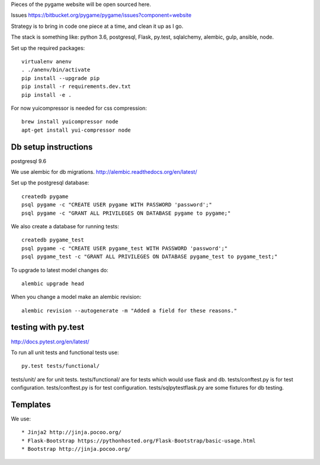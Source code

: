 Pieces of the pygame website will be open sourced here.

Issues https://bitbucket.org/pygame/pygame/issues?component=website

Strategy is to bring in code one piece at a time, and clean it up as I go.

The stack is something like: python 3.6, postgresql, Flask, py.test, sqlalchemy, alembic, gulp, ansible, node.


Set up the required packages::

	virtualenv anenv
	. ./anenv/bin/activate
	pip install --upgrade pip
	pip install -r requirements.dev.txt
	pip install -e .


For now yuicompressor is needed for css compression::

	brew install yuicompressor node
	apt-get install yui-compressor node



Db setup instructions
=====================

postgresql 9.6

We use alembic for db migrations. http://alembic.readthedocs.org/en/latest/


Set up the postgresql database::

	createdb pygame
	psql pygame -c "CREATE USER pygame WITH PASSWORD 'password';"
	psql pygame -c "GRANT ALL PRIVILEGES ON DATABASE pygame to pygame;"

We also create a database for running tests::

	createdb pygame_test
	psql pygame -c "CREATE USER pygame_test WITH PASSWORD 'password';"
	psql pygame_test -c "GRANT ALL PRIVILEGES ON DATABASE pygame_test to pygame_test;"


To upgrade to latest model changes do::

	alembic upgrade head


When you change a model make an alembic revision::

    alembic revision --autogenerate -m "Added a field for these reasons."



testing with py.test
====================

http://docs.pytest.org/en/latest/

To run all unit tests and functional tests use::

	py.test tests/functional/


tests/unit/ are for unit tests.
tests/functional/ are for tests which would use flask and db.
tests/conftest.py is for test configuration.
tests/conftest.py is for test configuration.
tests/sqlpytestflask.py are some fixtures for db testing.



Templates
=========

We use::

	* Jinja2 http://jinja.pocoo.org/
	* Flask-Bootstrap https://pythonhosted.org/Flask-Bootstrap/basic-usage.html
	* Bootstrap http://jinja.pocoo.org/

